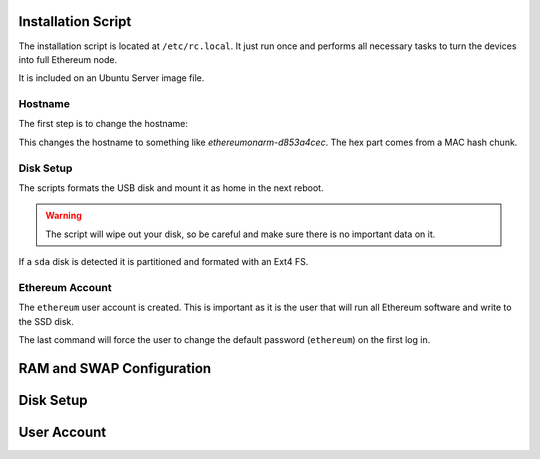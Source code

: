 .. Ethereum on ARM documentation documentation master file, created by
   sphinx-quickstart on Wed Jan 13 19:04:18 2021.

Installation Script
===================

The installation script is located at ``/etc/rc.local``. It just run once and 
performs all necessary tasks to turn the devices into full Ethereum node.

It is included on an Ubuntu Server image file.

Hostname
--------

The first step is to change the hostname:

.. prompt:: bash $

  MAC_HASH=`cat /sys/class/net/eth0/address | sha256sum | awk '{print substr($0,0,9)}'`
  echo ethereumonarm-$MAC_HASH > /etc/hostname
  sed -i "s/127.0.0.1.*/127.0.0.1\tethereumonarm-$MAC_HASH/g" /etc/hosts

This changes the hostname to something like *ethereumonarm-d853a4cec*. The hex part
comes from a MAC hash chunk.

Disk Setup
----------

The scripts formats the USB disk and mount it as home in the next reboot.

.. warning::

  The script will wipe out your disk, so be careful and make sure there is no important 
  data on it.

.. prompt:: bash $

  if stat  /dev/sda > /dev/null 2>&1;
  then
    echo USB drive found
    echo Partitioning and formatting USB Drive...
    wipefs -a /dev/sda
    sgdisk -n 0:0:0 /dev/sda

    mkfs.ext4 -F /dev/sda1
    echo '/dev/sda1 /home ext4 defaults 0 2' >> /etc/fstab && mount /home
  else
    echo no SDD detected
  fi 

If a ``sda`` disk is detected it is partitioned and formated with an Ext4 FS.


Ethereum Account
----------------

The ``ethereum`` user account is created. This is important as it is the user that will run 
all Ethereum software and write to the SSD disk.

.. prompt:: bash $

  echo "Creating ethereum  user"
  if ! id -u ethereum >/dev/null 2>&1; then
    adduser --disabled-password --gecos "" ethereum
  fi

  echo "ethereum:ethereum" | chpasswd
  for GRP in sudo netdev audio video dialout plugdev; do
    adduser ethereum $GRP
  done

  # Force password change on first login
  chage -d 0 ethereum

The last command will force the user to change the default password (``ethereum``) on the 
first log in.

RAM and SWAP Configuration
==========================



Disk Setup
==========

User Account
============




